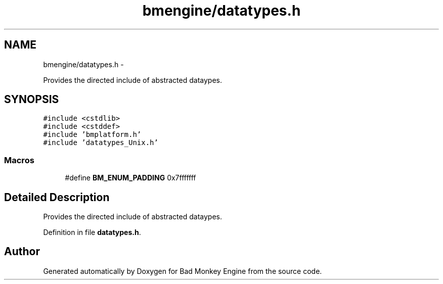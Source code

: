 .TH "bmengine/datatypes.h" 3 "Tue Feb 26 2013" "Version 0.1" "Bad Monkey Engine" \" -*- nroff -*-
.ad l
.nh
.SH NAME
bmengine/datatypes.h \- 
.PP
Provides the directed include of abstracted dataypes\&.  

.SH SYNOPSIS
.br
.PP
\fC#include <cstdlib>\fP
.br
\fC#include <cstddef>\fP
.br
\fC#include 'bmplatform\&.h'\fP
.br
\fC#include 'datatypes_Unix\&.h'\fP
.br

.SS "Macros"

.in +1c
.ti -1c
.RI "#define \fBBM_ENUM_PADDING\fP   0x7fffffff"
.br
.in -1c
.SH "Detailed Description"
.PP 
Provides the directed include of abstracted dataypes\&. 


.PP
Definition in file \fBdatatypes\&.h\fP\&.
.SH "Author"
.PP 
Generated automatically by Doxygen for Bad Monkey Engine from the source code\&.

